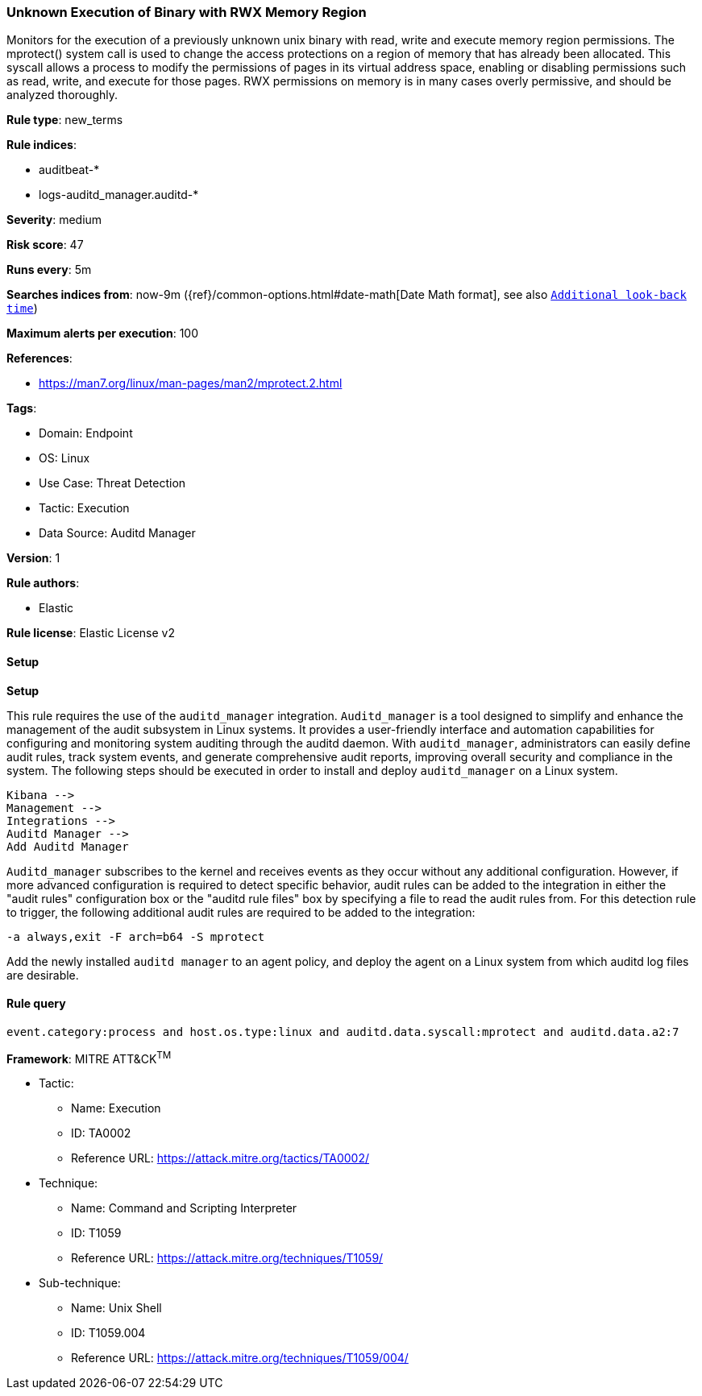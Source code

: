 [[prebuilt-rule-8-13-2-unknown-execution-of-binary-with-rwx-memory-region]]
=== Unknown Execution of Binary with RWX Memory Region

Monitors for the execution of a previously unknown unix binary with read, write and execute memory region permissions. The mprotect() system call is used to change the access protections on a region of memory that has already been allocated. This syscall allows a process to modify the permissions of pages in its virtual address space, enabling or disabling permissions such as read, write, and execute for those pages. RWX permissions on memory is in many cases overly permissive, and should be analyzed thoroughly.

*Rule type*: new_terms

*Rule indices*: 

* auditbeat-*
* logs-auditd_manager.auditd-*

*Severity*: medium

*Risk score*: 47

*Runs every*: 5m

*Searches indices from*: now-9m ({ref}/common-options.html#date-math[Date Math format], see also <<rule-schedule, `Additional look-back time`>>)

*Maximum alerts per execution*: 100

*References*: 

* https://man7.org/linux/man-pages/man2/mprotect.2.html

*Tags*: 

* Domain: Endpoint
* OS: Linux
* Use Case: Threat Detection
* Tactic: Execution
* Data Source: Auditd Manager

*Version*: 1

*Rule authors*: 

* Elastic

*Rule license*: Elastic License v2


==== Setup



*Setup*


This rule requires the use of the `auditd_manager` integration. `Auditd_manager` is a tool designed to simplify and enhance the management of the audit subsystem in Linux systems. It provides a user-friendly interface and automation capabilities for configuring and monitoring system auditing through the auditd daemon. With `auditd_manager`, administrators can easily define audit rules, track system events, and generate comprehensive audit reports, improving overall security and compliance in the system. The following steps should be executed in order to install and deploy `auditd_manager` on a Linux system.
```
Kibana -->
Management -->
Integrations -->
Auditd Manager -->
Add Auditd Manager
```
`Auditd_manager` subscribes to the kernel and receives events as they occur without any additional configuration. However, if more advanced configuration is required to detect specific behavior, audit rules can be added to the integration in either the "audit rules" configuration box or the "auditd rule files" box by specifying a file to read the audit rules from.
For this detection rule to trigger, the following additional audit rules are required to be added to the integration:
```
-a always,exit -F arch=b64 -S mprotect
```
Add the newly installed `auditd manager` to an agent policy, and deploy the agent on a Linux system from which auditd log files are desirable.


==== Rule query


[source, js]
----------------------------------
event.category:process and host.os.type:linux and auditd.data.syscall:mprotect and auditd.data.a2:7

----------------------------------

*Framework*: MITRE ATT&CK^TM^

* Tactic:
** Name: Execution
** ID: TA0002
** Reference URL: https://attack.mitre.org/tactics/TA0002/
* Technique:
** Name: Command and Scripting Interpreter
** ID: T1059
** Reference URL: https://attack.mitre.org/techniques/T1059/
* Sub-technique:
** Name: Unix Shell
** ID: T1059.004
** Reference URL: https://attack.mitre.org/techniques/T1059/004/
